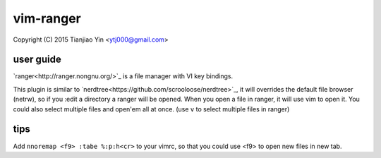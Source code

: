vim-ranger
==========

Copyright (C) 2015 Tianjiao Yin <ytj000@gmail.com>

user guide
----------

`ranger<http://ranger.nongnu.org/>`_ is a file manager with VI key bindings.

This plugin is similar to `nerdtree<https://github.com/scrooloose/nerdtree>`_, it will overrides the default file browser (netrw), so if you :edit a directory a ranger will be opened. When you open a file in ranger, it will use vim to open it. You could also select multiple files and open'em all at once. (use ``v`` to select multiple files in ranger)

tips
-----

Add ``nnoremap <f9> :tabe %:p:h<cr>`` to your vimrc, so that you could use <f9> to open new files in new tab.
